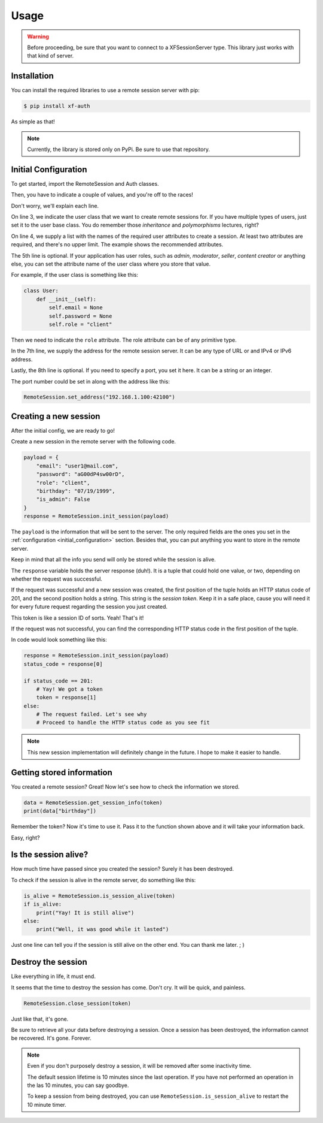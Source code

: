 Usage
=====

.. _installation:

.. warning::

    Before proceeding, be sure that you want to connect to a XFSessionServer
    type. This library just works with that kind of server.

Installation
------------

You can install the required libraries to use a remote session server with pip:

.. code-block:: console

    $ pip install xf-auth

As simple as that!

.. note::

    Currently, the library is stored only on PyPi. Be sure to use that repository.

.. _initial_configuration:

Initial Configuration
---------------------

To get started, import the RemoteSession and Auth classes.

.. code-block:: python3
   :linenos:

    from xf_auth.Auth import Auth
    from xf_auth.RemoteSession import RemoteSession

Then, you have to indicate a couple of values, and you're off to the races!

Don't worry, we'll explain each line.

.. code-block:: python3
   :lineno-start: 3

    Auth.set_user_origin(User)
    Auth.set_user_keys(["email", "password"])
    Auth.set_role_attribute("role")

    RemoteSession.set_address("192.168.1.100")
    RemoteSession.set_port("42100")

On line 3, we indicate the user class that we want to create remote sessions for.
If you have multiple types of users, just set it to the user base class. You do
remember those *inheritance* and *polymorphisms* lectures, right?

On line 4, we supply a list with the names of the required user attributes to create a session.
At least two attributes are required, and there's no upper limit. The example
shows the recommended attributes.

The 5th line is optional. If your application has user roles, such as *admin*,
*moderator*, *seller*, *content creator* or anything else, you can set the attribute
name of the user class where you store that value.

For example, if the user class is something like this:

.. code-block:: python3

    class User:
        def __init__(self):
            self.email = None
            self.password = None
            self.role = "client"

Then we need to indicate the ``role`` attribute.
The role attribute can be of any primitive type.

In the 7th line, we supply the address for the remote session server.
It can be any type of URL or and IPv4 or IPv6 address.

Lastly, the 8th line is optional. If you need to specify a port, you set it here.
It can be a string or an integer.

The port number could be set in along with the address like this:

.. code-block:: python3

    RemoteSession.set_address("192.168.1.100:42100")

.. _new_session:

Creating a new session
----------------------

After the initial config, we are ready to go!

Create a new session in the remote server with the following code.

.. code-block:: python3

    payload = {
        "email": "user1@mail.com",
        "password": "aG00dP4sw00rD",
        "role": "client",
        "birthday": "07/19/1999",
        "is_admin": False
    }
    response = RemoteSession.init_session(payload)

The ``payload`` is the information that will be sent to the server.
The only required fields are the ones you set in the
:ref:`configuration <initial_configuration>` section.
Besides that, you can put anything you want to store in the remote server.

Keep in mind that all the info you send will only be stored while the session
is alive.

The ``response`` variable holds the server response (duh!).
It is a tuple that could hold one value, or two, depending on whether the
request was successful.

If the request was successful and a new session was created, the first position
of the tuple holds an HTTP status code of 201, and the second position holds a
string. This string is the *session token*. Keep it in a safe place, cause you
will need it for every future request regarding the session you just created.

This token is like a session ID of sorts. Yeah! That's it!

If the request was not successful, you can find the corresponding HTTP status
code in the first position of the tuple.

In code would look something like this:

.. code-block:: python3

    response = RemoteSession.init_session(payload)
    status_code = response[0]

    if status_code == 201:
        # Yay! We got a token
        token = response[1]
    else:
        # The request failed. Let's see why
        # Proceed to handle the HTTP status code as you see fit

.. note::

    This new session implementation will definitely change in the future.
    I hope to make it easier to handle.

.. _get_session:

Getting stored information
--------------------------

You created a remote session? Great! Now let's see how to check the information
we stored.

.. code-block:: python3

    data = RemoteSession.get_session_info(token)
    print(data["birthday"])

Remember the token? Now it's time to use it.
Pass it to the function shown above and it will take your information back.

Easy, right?

.. _check_session:

Is the session alive?
---------------------

How much time have passed since you created the session? Surely it has
been destroyed.

To check if the session is alive in the remote server, do something like this:

.. code-block:: python3

    is_alive = RemoteSession.is_session_alive(token)
    if is_alive:
        print("Yay! It is still alive")
    else:
        print("Well, it was good while it lasted")

Just one line can tell you if the session is still alive on the other end.
You can thank me later. ; )

.. _delete_session:

Destroy the session
-------------------

Like everything in life, it must end.

It seems that the time to destroy the session has come.
Don't cry. It will be quick, and painless.

.. code-block:: python3

    RemoteSession.close_session(token)

Just like that, it's gone.

Be sure to retrieve all your data before destroying a session.
Once a session has been destroyed, the information cannot be recovered.
It's gone. Forever.

.. note::

    Even if you don't purposely destroy a session, it will be removed after
    some inactivity time.

    The default session lifetime is 10 minutes since the last operation.
    If you have not performed an operation in the las 10 minutes, you can
    say goodbye.

    To keep a session from being destroyed, you can use
    ``RemoteSession.is_session_alive`` to restart the 10 minute timer.